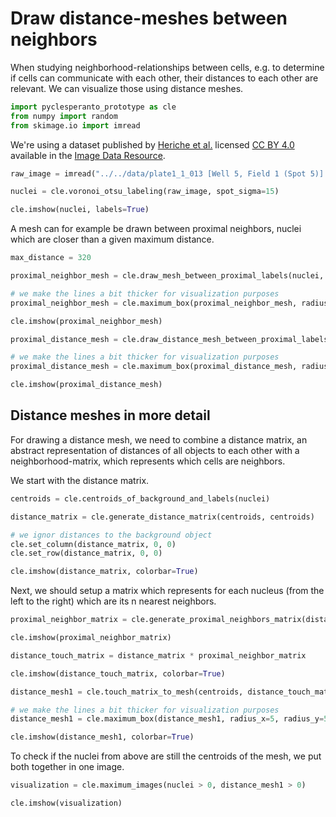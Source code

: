 * Draw distance-meshes between neighbors
  :PROPERTIES:
  :CUSTOM_ID: draw-distance-meshes-between-neighbors
  :END:
When studying neighborhood-relationships between cells, e.g. to
determine if cells can communicate with each other, their distances to
each other are relevant. We can visualize those using distance meshes.

#+begin_src python
import pyclesperanto_prototype as cle
from numpy import random
from skimage.io import imread
#+end_src

We're using a dataset published by
[[https://doi.org/10.1091/mbc.E13-04-0221][Heriche et al.]] licensed
[[https://creativecommons.org/licenses/by/4.0/][CC BY 4.0]] available in
the [[https://idr.openmicroscopy.org/webclient/img_detail/179719/][Image
Data Resource]].

#+begin_src python
raw_image = imread("../../data/plate1_1_013 [Well 5, Field 1 (Spot 5)].png")[:,:,0]

nuclei = cle.voronoi_otsu_labeling(raw_image, spot_sigma=15)

cle.imshow(nuclei, labels=True)
#+end_src

[[file:d5de53b03071c71d15f8f2d0da1cdfc93dcb666a.png]]

A mesh can for example be drawn between proximal neighbors, nuclei which
are closer than a given maximum distance.

#+begin_src python
max_distance = 320

proximal_neighbor_mesh = cle.draw_mesh_between_proximal_labels(nuclei, maximum_distance=max_distance)

# we make the lines a bit thicker for visualization purposes
proximal_neighbor_mesh = cle.maximum_box(proximal_neighbor_mesh, radius_x=5, radius_y=5)

cle.imshow(proximal_neighbor_mesh)
#+end_src

[[file:0b3e13c4b3f33de04443c78149cbc512d357b56b.png]]

#+begin_src python
proximal_distance_mesh = cle.draw_distance_mesh_between_proximal_labels(nuclei, maximum_distance=max_distance)

# we make the lines a bit thicker for visualization purposes
proximal_distance_mesh = cle.maximum_box(proximal_distance_mesh, radius_x=5, radius_y=5)

cle.imshow(proximal_distance_mesh)
#+end_src

[[file:64d3f4490cbb0c755b43fcdf88c005f6e51b0cdc.png]]

** Distance meshes in more detail
   :PROPERTIES:
   :CUSTOM_ID: distance-meshes-in-more-detail
   :END:
For drawing a distance mesh, we need to combine a distance matrix, an
abstract representation of distances of all objects to each other with a
neighborhood-matrix, which represents which cells are neighbors.

We start with the distance matrix.

#+begin_src python
centroids = cle.centroids_of_background_and_labels(nuclei)

distance_matrix = cle.generate_distance_matrix(centroids, centroids)

# we ignor distances to the background object
cle.set_column(distance_matrix, 0, 0)
cle.set_row(distance_matrix, 0, 0)

cle.imshow(distance_matrix, colorbar=True)
#+end_src

[[file:2be252382cb3f2233d520ffe547cc43b78de516e.png]]

Next, we should setup a matrix which represents for each nucleus (from
the left to the right) which are its n nearest neighbors.

#+begin_src python
proximal_neighbor_matrix = cle.generate_proximal_neighbors_matrix(distance_matrix, max_distance=max_distance)

cle.imshow(proximal_neighbor_matrix)
#+end_src

[[file:8d1faa41711bef968706467d67c8415699fbf9c1.png]]

#+begin_src python
distance_touch_matrix = distance_matrix * proximal_neighbor_matrix

cle.imshow(distance_touch_matrix, colorbar=True)
#+end_src

[[file:f013c6772d9826ecafd0d73cb9cb50853cd1c4eb.png]]

#+begin_src python
distance_mesh1 = cle.touch_matrix_to_mesh(centroids, distance_touch_matrix)

# we make the lines a bit thicker for visualization purposes
distance_mesh1 = cle.maximum_box(distance_mesh1, radius_x=5, radius_y=5)

cle.imshow(distance_mesh1, colorbar=True)
#+end_src

[[file:9234eef0ad8e25ce5a00d1e7f1b62f16b3312e92.png]]

To check if the nuclei from above are still the centroids of the mesh,
we put both together in one image.

#+begin_src python
visualization = cle.maximum_images(nuclei > 0, distance_mesh1 > 0)

cle.imshow(visualization)
#+end_src

[[file:013d34377c8225ae8f04c52603cc6bd7015605cf.png]]

#+begin_src python
#+end_src
